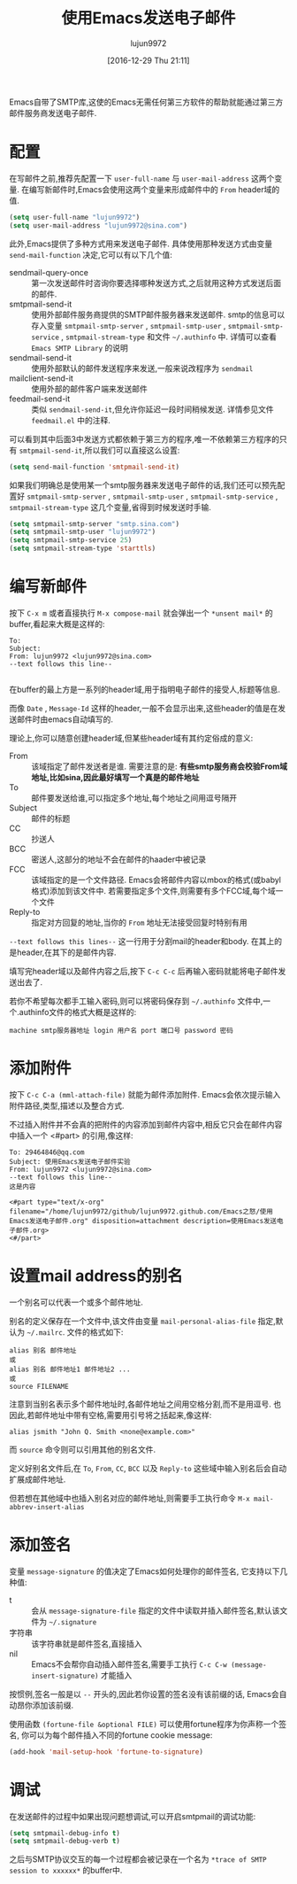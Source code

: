 #+TITLE: 使用Emacs发送电子邮件
#+AUTHOR: lujun9972
#+TAGS: Emacs之怒
#+DATE: [2016-12-29 Thu 21:11]
#+LANGUAGE:  zh-CN
#+OPTIONS:  H:6 num:nil toc:t \n:nil ::t |:t ^:nil -:nil f:t *:t <:nil

Emacs自带了SMTP库,这使的Emacs无需任何第三方软件的帮助就能通过第三方邮件服务商发送电子邮件.

* 配置
在写邮件之前,推荐先配置一下 =user-full-name= 与 =user-mail-address= 这两个变量. 
在编写新邮件时,Emacs会使用这两个变量来形成邮件中的 =From= header域的值.
#+BEGIN_SRC emacs-lisp
  (setq user-full-name "lujun9972")
  (setq user-mail-address "lujun9972@sina.com")
#+END_SRC

此外,Emacs提供了多种方式用来发送电子邮件. 具体使用那种发送方式由变量 =send-mail-function= 决定,它可以有以下几个值:

+ sendmail-query-once :: 第一次发送邮件时咨询你要选择哪种发送方式,之后就用这种方式发送后面的邮件.
+ smtpmail-send-it :: 使用外部邮件服务商提供的SMTP邮件服务器来发送邮件. smtp的信息可以存入变量 =smtpmail-smtp-server= , =smtpmail-smtp-user= , =smtpmail-smtp-service= , =smtpmail-stream-type= 和文件 =~/.authinfo= 中. 详情可以查看 =Emacs SMTP Library= 的说明
+ sendmail-send-it :: 使用外部默认的邮件发送程序来发送,一般来说改程序为 =sendmail=
+ mailclient-send-it :: 使用外部的邮件客户端来发送邮件
+ feedmail-send-it :: 类似 =sendmail-send-it=,但允许你延迟一段时间稍候发送. 详情参见文件 =feedmail.el= 中的注释.
     
可以看到其中后面3中发送方式都依赖于第三方的程序,唯一不依赖第三方程序的只有 =smtpmail-send-it=,所以我们可以直接这么设置:
#+BEGIN_SRC emacs-lisp
  (setq send-mail-function 'smtpmail-send-it)
#+END_SRC

如果我们明确总是使用某一个smtp服务器来发送电子邮件的话,我们还可以预先配置好  =smtpmail-smtp-server= , =smtpmail-smtp-user= , =smtpmail-smtp-service= , =smtpmail-stream-type= 这几个变量,省得到时候发送时手输.
#+BEGIN_SRC emacs-lisp
  (setq smtpmail-smtp-server "smtp.sina.com")
  (setq smtpmail-smtp-user "lujun9972")
  (setq smtpmail-smtp-service 25)
  (setq smtpmail-stream-type 'starttls)
#+END_SRC

* 编写新邮件
按下 =C-x m= 或者直接执行 =M-x compose-mail= 就会弹出一个 =*unsent mail*= 的buffer,看起来大概是这样的:
#+BEGIN_SRC message
  To: 
  Subject: 
  From: lujun9972 <lujun9972@sina.com>
  --text follows this line--

#+END_SRC

在buffer的最上方是一系列的header域,用于指明电子邮件的接受人,标题等信息. 

而像 =Date= , =Message-Id= 这样的header,一般不会显示出来,这些header的值是在发送邮件时由emacs自动填写的.

理论上,你可以随意创建header域,但某些header域有其约定俗成的意义:

+ From :: 该域指定了邮件发送者是谁. 需要注意的是: *有些smtp服务商会校验From域地址,比如sina,因此最好填写一个真是的邮件地址*
+ To :: 邮件要发送给谁,可以指定多个地址,每个地址之间用逗号隔开
+ Subject :: 邮件的标题
+ CC :: 抄送人
+ BCC :: 密送人,这部分的地址不会在邮件的haader中被记录
+ FCC :: 该域指定的是一个文件路径. Emacs会将邮件内容以mbox的格式(或babyl格式)添加到该文件中. 若需要指定多个文件,则需要有多个FCC域,每个域一个文件
+ Reply-to :: 指定对方回复的地址,当你的 =From= 地址无法接受回复时特别有用

=--text follows this lines--= 这一行用于分割mail的header和body. 在其上的是header,在其下的是邮件内容.

填写完header域以及邮件内容之后,按下 =C-c C-c= 后再输入密码就能将电子邮件发送出去了.

若你不希望每次都手工输入密码,则可以将密码保存到 =~/.authinfo= 文件中,一个.authinfo文件的格式大概是这样的:
#+BEGIN_EXAMPLE
machine smtp服务器地址 login 用户名 port 端口号 password 密码
#+END_EXAMPLE

* 添加附件
按下 =C-c C-a (mml-attach-file)=  就能为邮件添加附件. Emacs会依次提示输入附件路径,类型,描述以及整合方式.

不过插入附件并不会真的把附件的内容添加到邮件内容中,相反它只会在邮件内容中插入一个 <#part> 的引用,像这样:
#+BEGIN_SRC message
  To: 29464846@qq.com
  Subject: 使用Emacs发送电子邮件实验
  From: lujun9972 <lujun9972@sina.com>
  --text follows this line--
  这是内容

  <#part type="text/x-org" filename="/home/lujun9972/github/lujun9972.github.com/Emacs之怒/使用Emacs发送电子邮件.org" disposition=attachment description=使用Emacs发送电子邮件.org>
  <#/part>
#+END_SRC

* 设置mail address的别名
一个别名可以代表一个或多个邮件地址.

别名的定义保存在一个文件中,该文件由变量 =mail-personal-alias-file= 指定,默认为 =~/.mailrc=. 文件的格式如下:
#+BEGIN_SRC text
  alias 别名 邮件地址
  或
  alias 别名 邮件地址1 邮件地址2 ...
  或
  source FILENAME
#+END_SRC

注意到当别名表示多个邮件地址时,各邮件地址之间用空格分割,而不是用逗号. 也因此,若邮件地址中带有空格,需要用引号将之括起来,像这样:
#+BEGIN_SRC text
  alias jsmith "John Q. Smith <none@example.com>"
#+END_SRC

而 =source= 命令则可以引用其他的别名文件.

定义好别名文件后,在 =To=, =From=, =CC=, =BCC= 以及 =Reply-to= 这些域中输入别名后会自动扩展成邮件地址.

但若想在其他域中也插入别名对应的邮件地址,则需要手工执行命令 =M-x mail-abbrev-insert-alias= 

* 添加签名
变量 =message-signature= 的值决定了Emacs如何处理你的邮件签名, 它支持以下几种值:

+ t :: 会从 =message-signature-file= 指定的文件中读取并插入邮件签名,默认该文件为 =~/.signature=
+ 字符串 :: 该字符串就是邮件签名,直接插入
+ nil :: Emacs不会帮你自动插入邮件签名,需要手工执行 =C-c C-w (message-insert-signature)= 才能插入
     
按惯例,签名一般是以 =--= 开头的,因此若你设置的签名没有该前缀的话, Emacs会自动昂你添加该前缀.

使用函数 =(fortune-file &optional FILE)= 可以使用fortune程序为你声称一个签名, 你可以为每个邮件插入不同的fortune cookie message:
#+BEGIN_SRC emacs-lisp
  (add-hook 'mail-setup-hook 'fortune-to-signature)
#+END_SRC

* 调试
在发送邮件的过程中如果出现问题想调试,可以开启smtpmail的调试功能:
#+BEGIN_SRC emacs-lisp
  (setq smtpmail-debug-info t)
  (setq smtpmail-debug-verb t)
#+END_SRC
之后与SMTP协议交互的每一个过程都会被记录在一个名为 =*trace of SMTP session to xxxxxx*= 的buffer中.

